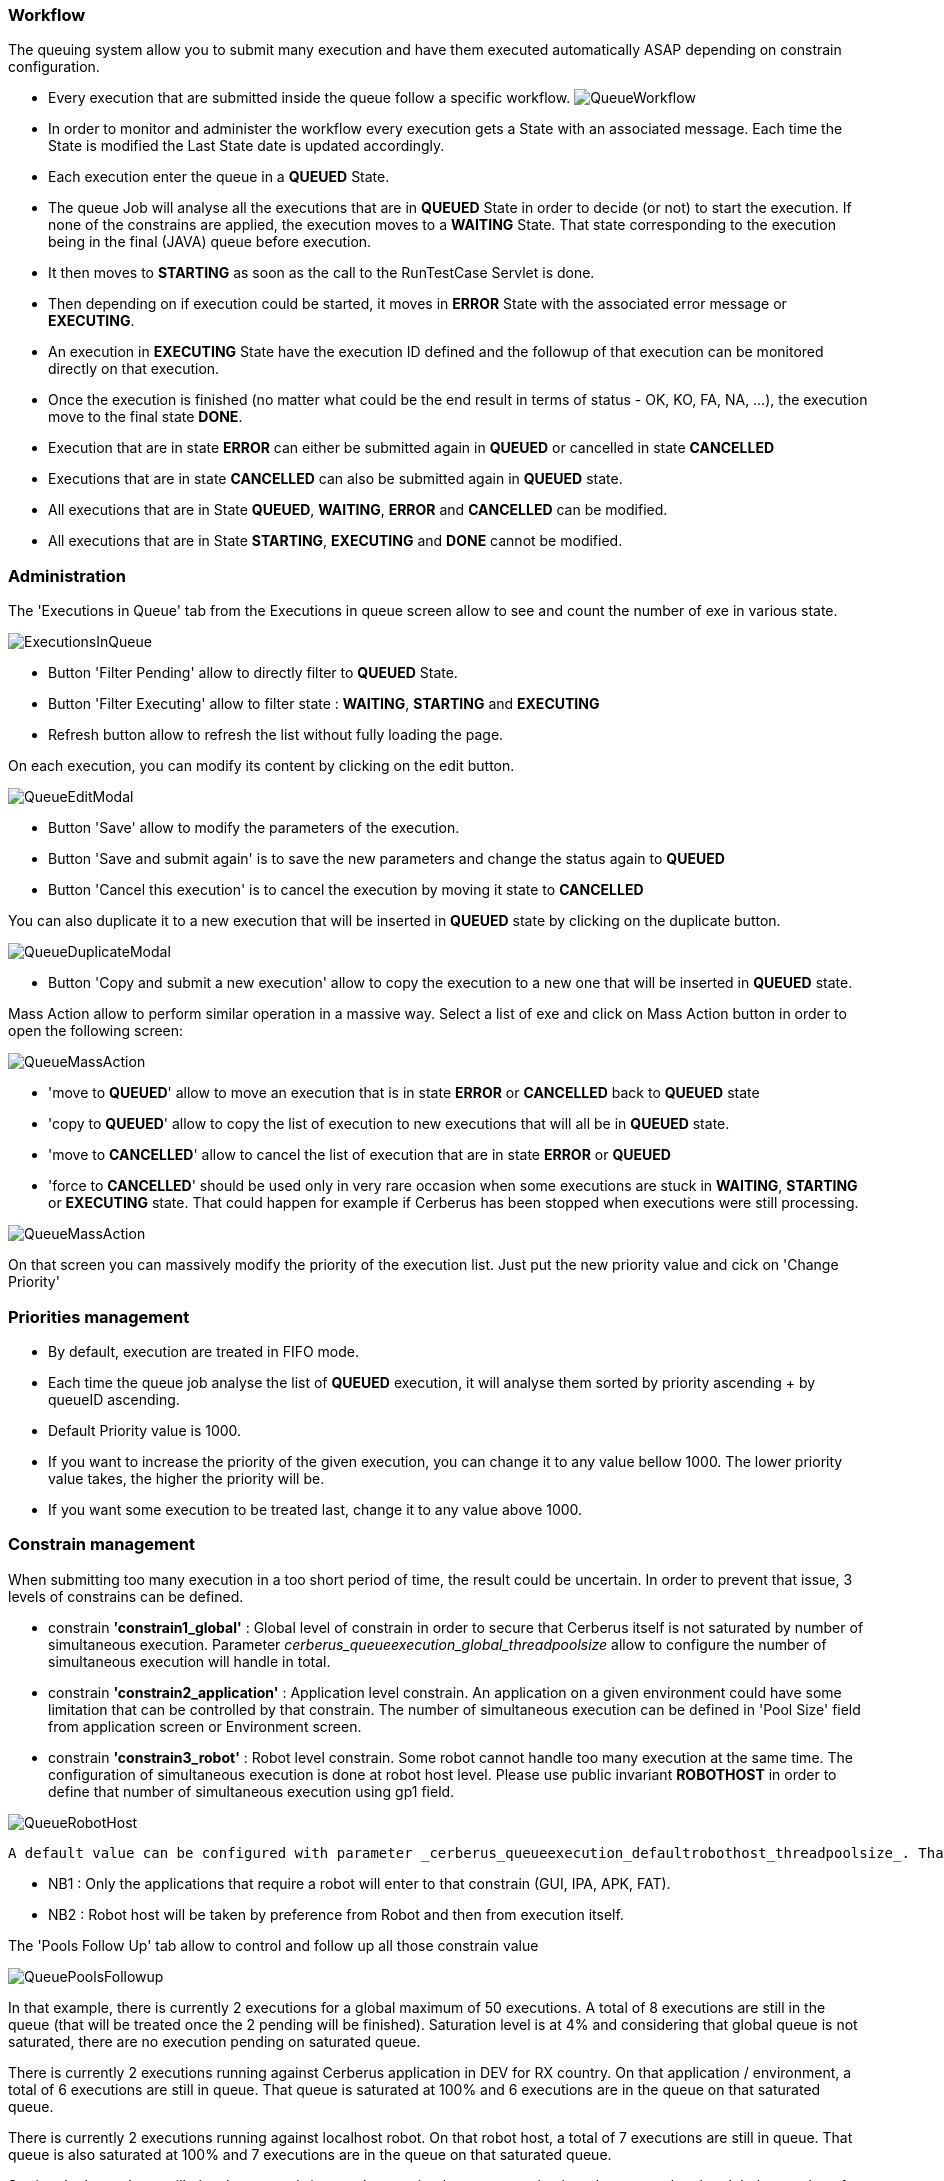 === Workflow
 
The queuing system allow you to submit many execution and have them executed automatically ASAP depending on constrain configuration.

- Every execution that are submitted inside the queue follow a specific workflow.
image:queueworkflow.png[QueueWorkflow]

- In order to monitor and administer the workflow every execution gets a State with an associated message. Each time the State is modified the Last State date is updated accordingly.
- Each execution enter the queue in a **QUEUED** State.
- The queue Job will analyse all the executions that are in **QUEUED** State in order to decide (or not) to start the execution.
If none of the constrains are applied, the execution moves to a **WAITING** State. That state corresponding to the execution being in the final (JAVA) queue before execution.
- It then moves to **STARTING** as soon as the call to the RunTestCase Servlet is done.
- Then depending on if execution could be started, it moves in **ERROR** State with the associated error message or **EXECUTING**.
- An execution in **EXECUTING** State have the execution ID defined and the followup of that execution can be monitored directly on that execution.
- Once the execution is finished (no matter what could be the end result in terms of status - OK, KO, FA, NA, ...), the execution move to the final state **DONE**.
- Execution that are in state **ERROR** can either be submitted again in **QUEUED** or cancelled in state **CANCELLED**
- Executions that are in state **CANCELLED** can also be submitted again in **QUEUED** state.


- All executions that are in State **QUEUED**, **WAITING**, **ERROR** and **CANCELLED** can be modified.
- All executions that are in State **STARTING**, **EXECUTING** and **DONE** cannot be modified.

=== Administration
 
The 'Executions in Queue' tab from the Executions in queue screen allow to see and count the number of exe in various state.

image:queueexecutionsinqueue.png[ExecutionsInQueue]

- Button 'Filter Pending' allow to directly filter to **QUEUED** State.
- Button 'Filter Executing' allow to filter state : **WAITING**, **STARTING** and **EXECUTING**
- Refresh button allow to refresh the list without fully loading the page.

On each execution, you can modify its content by clicking on the edit button.

image:queueeditmodal.png[QueueEditModal]

- Button 'Save' allow to modify the parameters of the execution.
- Button 'Save and submit again' is to save the new parameters and change the status again to **QUEUED**
- Button 'Cancel this execution' is to cancel the execution by moving it state to **CANCELLED**

You can also duplicate it to a new execution that will be inserted in **QUEUED** state by clicking on the duplicate button.

image:queueduplicatemodal.png[QueueDuplicateModal]

- Button 'Copy and submit a new execution' allow to copy the execution to a new one that will be inserted in **QUEUED** state.

Mass Action allow to perform similar operation in a massive way.
Select a list of exe and click on Mass Action button in order to open the following screen:

image:queuemassaction1.png[QueueMassAction]

- 'move to **QUEUED**' allow to move an execution that is in state **ERROR** or **CANCELLED** back to **QUEUED** state
- 'copy to **QUEUED**' allow to copy the list of execution to new executions that will all be in **QUEUED** state.
- 'move to **CANCELLED**' allow to cancel the list of execution that are in state **ERROR** or **QUEUED**
- 'force to **CANCELLED**' should be used only in very rare occasion when some executions are stuck in **WAITING**, **STARTING** or **EXECUTING** state. That could happen for example if Cerberus has been stopped when executions were still processing.

image:queuemassaction2.png[QueueMassAction]

On that screen you can massively modify the priority of the execution list.
Just put the new priority value and cick on 'Change Priority'

=== Priorities management

- By default, execution are treated in FIFO mode.
- Each time the queue job analyse the list of **QUEUED** execution, it will analyse them sorted by priority ascending + by queueID ascending.
- Default Priority value is 1000.
- If you want to increase the priority of the given execution, you can change it to any value bellow 1000. The lower priority value takes, the higher the priority will be.
- If you want some execution to be treated last, change it to any value above 1000.

=== Constrain management
 
When submitting too many execution in a too short period of time, the result could be uncertain.
In order to prevent that issue, 3 levels of constrains can be defined.

- constrain **'constrain1_global'** : Global level of constrain in order to secure that Cerberus itself is not saturated by number of simultaneous execution.
 Parameter _cerberus_queueexecution_global_threadpoolsize_ allow to configure the number of simultaneous execution will handle in total.

- constrain **'constrain2_application'** : Application level constrain. An application on a given environment could have some limitation that can be controlled by that constrain.
 The number of simultaneous execution can be defined in 'Pool Size' field from application screen or Environment screen.

- constrain **'constrain3_robot'** : Robot level constrain. Some robot cannot handle too many execution at the same time. The configuration of simultaneous execution is done at robot host level.
 Please use public invariant **ROBOTHOST** in order to define that number of simultaneous execution using gp1 field.

image:queuerobothost.png[QueueRobotHost]

 A default value can be configured with parameter _cerberus_queueexecution_defaultrobothost_threadpoolsize_. That parameter will be used in case the invariant entry does not exist or cannot be converted to numeric value.

- NB1 : Only the applications that require a robot will enter to that constrain (GUI, IPA, APK, FAT).
- NB2 : Robot host will be taken by preference from Robot and then from execution itself.

The 'Pools Follow Up' tab allow to control and follow up all those constrain value

image:queuepoolsfollowup.png[QueuePoolsFollowup]

In that example, there is currently 2 executions for a global maximum of 50 executions. 
A total of 8 executions are still in the queue (that will be treated once the 2 pending will be finished). Saturation level is at 4% and considering that global queue is not saturated, there are no execution pending on saturated queue.

There is currently 2 executions running against Cerberus application in DEV for RX country. On that application / environment, a total of 6 executions are still in queue. That queue is saturated at 100% and 6 executions are in the queue on that saturated queue.

There is currently 2 executions running against localhost robot. On that robot host, a total of 7 executions are still in queue. That queue is also saturated at 100% and 7 executions are in the queue on that saturated queue.

Sorting the last column will give the constrain/queue that require the most attention in order to speedup the global execution of the campaign.

TIP : In case you have an execution that you don't understand why it is not released, you can modify for that execution the debug Flag to Y. Next time the queue job execute, the state message will detail the constrain that prevent the execution to be released.

The 'Queue Job Status' tab allow to monitor the 'queue execution job'.

image:queuejobstatus.png[QueueJobStatus]

- 'Job Status' is at Y when the job that analyse the queue is currently running (that should almost never happen).
- 'Job Start' correspond to the time when the last job was triggered. That job automatically trigger when a new execution is inserted inside the queue or an execution finish (releasing some space for a new execution to start).
- 'Job Activate' is at Y if the Job is enable. Job can be disable (in case you want to pause the release of any new execution) or enable by changing the parameter _cerberus_queueexecution_enable_.

Button 'Force Execution' will force the execution in case the job is not automatically triggered.


